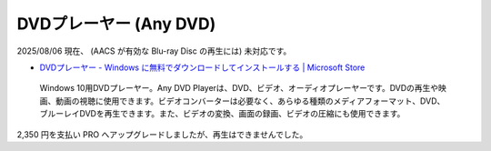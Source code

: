 DVDプレーヤー (Any DVD)
=================================================

2025/08/06 現在、
(AACS が有効な Blu-ray Disc の再生には) 未対応です。

- `DVDプレーヤー - Windows に無料でダウンロードしてインストールする | Microsoft Store <https://apps.microsoft.com/detail/9n1znfmt0zf5?hl=ja-jp&gl=US>`_

.. pull-quote::

    Windows 10用DVDプレーヤー。Any DVD Playerは、DVD、ビデオ、オーディオプレーヤーです。DVDの再生や映画、動画の視聴に使用できます。ビデオコンバーターは必要なく、あらゆる種類のメディアフォーマット、DVD、ブルーレイDVDを再生できます。また、ビデオの変換、画面の録画、ビデオの圧縮にも使用できます。

2,350 円を支払い PRO へアップグレードしましたが、再生はできませんでした。
